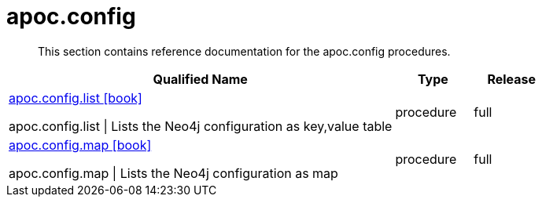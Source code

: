 ////
This file is generated by DocsTest, so don't change it!
////

= apoc.config
:description: This section contains reference documentation for the apoc.config procedures.

[abstract]
--
{description}
--

[.procedures, opts=header, cols='5a,1a,1a']
|===
| Qualified Name | Type | Release
|xref::overview/apoc.config/apoc.config.list.adoc[apoc.config.list icon:book[]]

apoc.config.list \| Lists the Neo4j configuration as key,value table|[role=type procedure]
procedure|[role=release full]
full
|xref::overview/apoc.config/apoc.config.map.adoc[apoc.config.map icon:book[]]

apoc.config.map \| Lists the Neo4j configuration as map|[role=type procedure]
procedure|[role=release full]
full
|===

